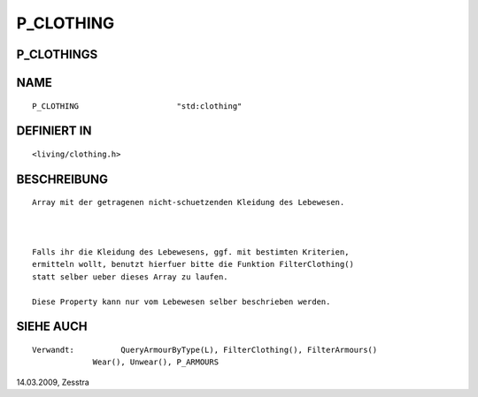 P_CLOTHING
==========

P_CLOTHINGS
-----------
::

NAME
----
::

     P_CLOTHING                     "std:clothing"

DEFINIERT IN
------------
::

     <living/clothing.h>

BESCHREIBUNG
------------
::

     Array mit der getragenen nicht-schuetzenden Kleidung des Lebewesen.

     

     Falls ihr die Kleidung des Lebewesens, ggf. mit bestimten Kriterien,
     ermitteln wollt, benutzt hierfuer bitte die Funktion FilterClothing()
     statt selber ueber dieses Array zu laufen.

     Diese Property kann nur vom Lebewesen selber beschrieben werden.

     

SIEHE AUCH
----------
::

     Verwandt:		QueryArmourByType(L), FilterClothing(), FilterArmours()
                  Wear(), Unwear(), P_ARMOURS

14.03.2009, Zesstra

